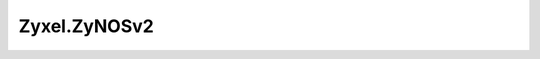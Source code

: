 .. _profile-Zyxel.ZyNOSv2:

=============
Zyxel.ZyNOSv2
=============

.. contents:: On this page
    :local:
    :backlinks: none
    :depth: 1
    :class: singlecol

.. todo::
    Describe *Zyxel.ZyNOSv2* profile

